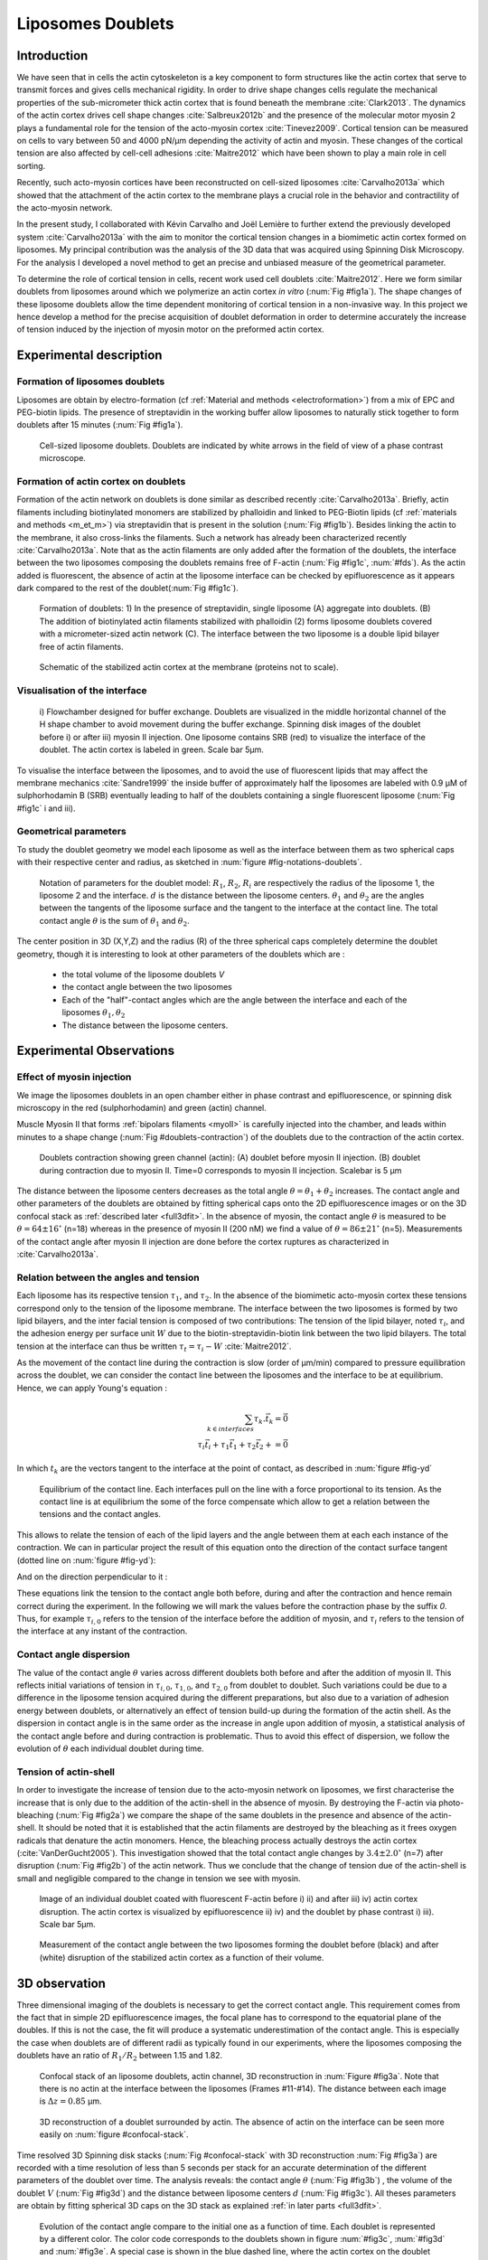 
.. _lib_doub:

Liposomes Doublets
##################
.. 1


Introduction 
*************

We have seen that in cells the actin cytoskeleton is a key component to form
structures like the actin cortex that serve to transmit forces and gives cells
mechanical rigidity. In order to drive shape changes cells regulate the
mechanical properties of the sub-micrometer thick actin cortex that is found
beneath the membrane :cite:`Clark2013`. The dynamics of the actin cortex
drives cell shape changes :cite:`Salbreux2012b` and the presence of the
molecular motor myosin 2 plays a fundamental role for the tension of the
acto-myosin cortex :cite:`Tinevez2009`. Cortical tension can be measured on
cells to vary between 50 and 4000 pN/µm depending the activity of actin and
myosin.  These changes of the cortical tension are also affected by cell-cell
adhesions :cite:`Maitre2012` which have been shown to play a main role in cell
sorting. 

Recently, such acto-myosin cortices have been reconstructed on cell-sized
liposomes :cite:`Carvalho2013a` which showed that the attachment of the actin
cortex to the membrane plays a crucial role in the behavior and contractility
of the acto-myosin network. 

In the present study, I collaborated with Kévin Carvalho and Joël Lemière to
further extend the previously developed system :cite:`Carvalho2013a` with the
aim to monitor the cortical tension changes in a biomimetic actin cortex formed
on liposomes. My principal contribution was the analysis of the 3D data that
was acquired using Spinning Disk Microscopy. For the analysis I developed a
novel method to get an precise and unbiased measure of the geometrical
parameter.

To determine the role of cortical tension in cells, recent work used cell
doublets :cite:`Maitre2012`.  Here we form similar doublets from liposomes
around which we polymerize an actin cortex `in vitro` (:num:`Fig #fig1a`). The
shape changes of these liposome doublets allow the time dependent monitoring of
cortical tension in a non-invasive way.  In this project we hence develop a
method for the precise acquisition of doublet deformation in order to determine
accurately the increase of tension induced by the injection of myosin motor on
the preformed actin cortex.


Experimental description
************************
.. 2

.. image of peeling crunching ? 

Formation of liposomes doublets
===============================
.. 3

Liposomes are obtain by electro-formation (cf :ref:`Material and methods
<electroformation>`) from a mix of EPC and PEG-biotin lipids. The presence of
streptavidin in the working buffer allow liposomes to naturally stick together
to form doublets after 15 minutes (:num:`Fig #fig1a`).


.. _fig1a:
.. figure:: /figs/Fig_01-A.png
    :width: 50%

    Cell-sized liposome doublets. Doublets are indicated by white arrows in
    the field of view of a phase contrast microscope.



Formation of actin cortex on doublets
=====================================
.. 3
.. DOn't you describe this is in the mateiral and methods? You should refer to ti!


Formation of the actin network on doublets is done similar as described
recently :cite:`Carvalho2013a`.  Briefly, actin filaments including
biotinylated monomers are stabilized by phalloidin and linked to PEG-Biotin
lipids (cf :ref:`materials and methods <m_et_m>`)  via streptavidin that is
present in the solution (:num:`Fig #fig1b`).  Besides linking the actin to the
membrane, it also cross-links the filaments.  Such a network has already been
characterized recently :cite:`Carvalho2013a`.  Note that as the actin filaments
are only added after the formation of the doublets, the interface between the
two liposomes composing the doublets remains free of F-actin (:num:`Fig
#fig1c`, :num:`#fds`). As the actin added is fluorescent, the absence of actin
at the liposome interface can be checked by epifluorescence as it appears dark
compared to the rest of the doublet(:num:`Fig #fig1c`).

.. scheme equilibrium tension contact angle.

.. _fds:
.. figure:: /figs/doublets-schema.png
    :alt: Formation doublet schema
    :width: 70%

    Formation of doublets: 1) In the presence of streptavidin, single liposome
    (A) aggregate into doublets. (B) The addition of biotinylated actin
    filaments stabilized with phalloidin (2) forms liposome doublets covered
    with a micrometer-sized actin network (C). The interface between the two
    liposome is a double lipid bilayer free of actin filaments.

.. _fig1b:
.. figure:: /figs/Fig_01-B.png
    :width: 50%

    Schematic of the stabilized actin cortex at the membrane (proteins not to scale).

Visualisation of the interface
==============================
.. 3


.. _fig1c:
.. figure:: /figs/Fig_01-C.png
    :width: 50%

    i) Flowchamber designed for buffer exchange. Doublets
    are visualized in the middle horizontal channel of the H shape chamber to
    avoid movement during the buffer exchange. Spinning disk images of the
    doublet before i) or after iii) myosin II injection. One liposome contains
    SRB (red) to visualize the interface of the doublet. The actin cortex is
    labeled in green. Scale bar 5µm.


.. (ARE YOU SURE? THIS STILL SEEMS TO BE A HUGE CONCENTRATION!)
.. Yes it is 0.9 µM, I checked with K

To visualise the interface between the liposomes, and to avoid the use of fluorescent
lipids that may affect the membrane mechanics :cite:`Sandre1999` the inside
buffer of approximately half the liposomes are labeled with 0.9 µM 
of sulphorhodamin B (SRB)
eventually leading to half of the doublets containing a single fluorescent liposome (:num:`Fig #fig1c` i and iii).

Geometrical parameters
======================
.. 3

To study the doublet geometry we model each liposome as well as the interface
between them as two spherical caps with their respective center and radius, as
sketched in :num:`figure #fig-notations-doublets`. 

.. _fig-notations-doublets:
.. figure:: /figs/notations-doublets.png
    :width: 50%

    Notation of parameters for the doublet model: |R1|, |R2|, |Ri| are respectively the
    radius of the liposome 1, the liposome 2 and the interface. |d| is the
    distance between the liposome centers. |theta1| and |theta2| are the angles between
    the tangents of the liposome surface and the tangent to the interface at the
    contact line. The total contact angle |theta| is the sum of |theta1| and |theta2|.

The center position in 3D (X,Y,Z) and the radius (R) of the three spherical caps
completely determine the doublet geometry, though it is interesting to look at other
parameters of the doublets which are :

    - the total volume of the liposome doublets `V`
    - the contact angle between the two liposomes
    - Each of the "half"-contact angles which are the angle between the
      interface and each of the liposomes :math:`\theta_1,\theta_2`
    - The distance between the liposome centers.

.. This model has a rotational symmetry along the axis connecting the
.. center of the three liposomes. We thus only consider one of the equatorial
.. planes when referring to the model. Unless otherwise specified, all components
.. outside of such a plane are null (HAE? I DON'T UNDERSTAND THIS PHRASE).

Experimental Observations
*************************
.. 2


Effect of myosin injection
==========================
.. 3


We image the liposomes doublets in an open chamber either in phase contrast
and epifluorescence, or spinning disk microscopy in the red (sulphorhodamin)
and green (actin) channel.

.. todo: brokenref

Muscle Myosin II that forms :ref:`bipolars filaments <myoII>` is carefully injected into
the chamber, and leads within minutes to a shape change (:num:`Fig #doublets-contraction`) 
of the doublets due to the contraction of the actin cortex. 

.. _doublets-contraction:
.. figure:: /figs/doublet-contract.png
    :width: 30%

    Doublets contraction showing green channel (actin): (A) doublet before
    myosin II injection. (B) doublet during contraction due to myosin II. Time=0 corresponds to myosin II incjection.
    Scalebar is 5 µm 

.. |theta| replace:: :math:`\theta`
.. |theta1| replace:: :math:`\theta_1`
.. |theta2| replace:: :math:`\theta_2`

The distance between the liposome centers decreases as the total angle :math:`\theta
= \theta_1+\theta_2` increases. The contact angle and other parameters of the
doublets are obtained by fitting spherical caps onto the 2D epifluorescence
images or on the 3D confocal stack as :ref:`described later <full3dfit>`.  In the absence of myosin, the
contact angle |theta| is measured to be :math:`\theta = 64 \pm 16 ^{\circ}` (n=18) whereas in
the presence of myosin II (200 nM) we find a value of :math:`\theta = 86 \pm 21
^{\circ}` (n=5). Measurements of the contact angle after myosin II injection are done before the cortex
ruptures as characterized in :cite:`Carvalho2013a`.

Relation between the angles and tension
=======================================
.. 3

.. |tau1| replace:: :math:`\tau_1`
.. |tau2| replace:: :math:`\tau_2`
.. |taui| replace:: :math:`\tau_i`
.. |taut| replace:: :math:`\tau_t`
.. |W| replace:: :math:`W`
.. |V| replace:: :math:`V`
.. |d| replace:: :math:`d`
.. |R1| replace:: :math:`R_1`
.. |R2| replace:: :math:`R_2`
.. |Ri| replace:: :math:`R_i`

Each liposome has its respective tension |tau1|, and |tau2|.  In the absence
of the biomimetic acto-myosin cortex these tensions correspond only to the
tension of the liposome membrane. The interface between the two liposomes is
formed by two lipid bilayers, and the inter facial tension is composed of two contributions:
The tension of the lipid bilayer, noted |taui|, and the
adhesion energy per surface unit |W| due to the biotin-streptavidin-biotin link
between the two lipid bilayers. The total tension at the interface can thus be
written :math:`\tau_t = \tau_i -W` :cite:`Maitre2012`.


As the movement of the contact line during the contraction is slow (order of
µm/min) compared to pressure equilibration across the doublet, we can consider
the contact line between the liposomes and the interface to be at equilibrium.
Hence, we can apply Young's equation : 

.. math::

    \sum_{k \in interfaces} \tau_k. \vec t_k  = \vec 0 \\
    \tau_i \vec t_i + \tau_1 \vec t_1 + \tau_2 \vec t_2 + = \vec 0
    
In which :math:`t_k` are the vectors tangent to the interface at the point of
contact, as described in :num:`figure #fig-yd`

.. _fig-yd:
.. figure:: figs/yd.png
    :width: 60%

    Equilibrium of the contact line. Each interfaces pull on the line with a
    force proportional to its tension. As the contact line is at equilibrium
    the some of the force compensate which allow to get a relation between the
    tensions and the contact angles.

    

This allows
to relate the tension of each of the lipid layers and the angle
between them at each each instance of the contraction. We can in particular project
the result of this equation onto the direction of the contact surface
tangent (dotted line on :num:`figure #fig-yd`): 

.. Math::
    :label: young-tangent

    \tau_i - W = \tau_1.cos(\theta_1) + \tau_2.cos(\theta_2)

And on the direction perpendicular to it :

.. math::
    :label: young-perpendicular

     \tau_1.sin(\theta_1) = \tau_2.sin(\theta_2)

These equations link the tension to the contact angle both before, during and
after the contraction and hence remain correct during the experiment. In the following we will mark the values 
before the contraction phase by
the suffix `0`. Thus, for example :math:`\tau_{i,0}` refers to the
tension of the interface before the addition of myosin, and |taui| refers to the
tension of the interface at any instant of the contraction.

Contact angle dispersion
========================
.. 3
    

The value of the contact angle |theta| varies across different doublets both before
and after the  addition of myosin II. This reflects initial variations of tension in
:math:`\tau_{i,0}`, :math:`\tau_{1,0}`, and :math:`\tau_{2,0}` from doublet to doublet. Such variations could be
due to a difference in the liposome tension acquired during the different preparations, but also due to a
variation of adhesion energy between doublets, or alternatively an effect of tension build-up
during the formation of the actin shell. As the dispersion in contact angle is
in the same order as the increase in angle upon addition of myosin, a
statistical analysis of the contact angle before and during contraction is
problematic. Thus to avoid this effect of dispersion, we follow the evolution of
:math:`\theta` each individual doublet during time.


Tension of actin-shell
======================
.. 3

In order to investigate the increase of tension due to the acto-myosin network
on liposomes, we first characterise the increase that is only due to the addition of the actin-shell in
the absence of myosin. By destroying the F-actin via photo-bleaching (:num:`Fig #fig2a`) we compare the shape of the
same doublets in the presence and absence of the actin-shell. It should be noted that it is established that the 
actin filaments are destroyed by the bleaching as it frees oxygen radicals that denature the actin monomers. Hence, the bleaching process
actually destroys the actin cortex (:cite:`VanDerGucht2005`).
This investigation showed that the total contact
angle changes by :math:`3.4 \pm 2.0 ^{\circ}` (n=7) after disruption (:num:`Fig #fig2b`) of the actin network.
Thus we conclude that the change of tension due of the actin-shell is small and negligible
compared to the change in tension we see with myosin. 

.. _fig2a:
.. figure:: /figs/Fig_02-A.png
    :width: 50%

    Image of an individual doublet coated with fluorescent F-actin before i) ii) and
    after iii) iv) actin cortex disruption. The actin cortex is visualized by
    epifluorescence ii) iv) and the doublet by phase contrast i) iii). Scale
    bar 5µm.

.. _fig2b:
.. figure:: /figs/Fig_02-B.png
    :width: 50%

    Measurement of the contact angle between the two liposomes forming the
    doublet before (black) and after (white) disruption of the stabilized actin
    cortex as a function of their volume. 



.. _3d-obs:

3D observation
**************
.. 2

Three dimensional imaging of the doublets is necessary to get the correct
contact angle. This requirement comes from the fact that in simple 2D epifluorescence 
images, the focal plane has to correspond to the equatorial plane of the doubles. If
this is not the case, the fit will produce a systematic underestimation of the contact angle. 
This is especially the case when doublets are of different radii as typically found in our
experiments, where the liposomes composing the doublets have an ratio of :math:`R_1 / R_2` between 1.15 and 1.82.


.. _confocal-stack:
.. figure:: /figs/light_table.png
    :width: 70%

    Confocal stack of an liposome doublets, actin channel, 3D reconstruction in
    :num:`Figure #fig3a`. Note that there is no actin at the interface between
    the liposomes (Frames #11-#14). The distance between each image is :math:`\Delta z=0.85` µm.  

.. _fig3a:
.. figure:: /figs/Fig_03-A.png
    :width: 50%

    3D reconstruction of a doublet surrounded by actin. The absence of actin on
    the interface can be seen more easily on :num:`figure #confocal-stack`. 
    
.. (It would be good to have here an image tht gives an impression of the 3D structure. The reconstruction given looks like a simple 2D image. I think imaris can produce nicer examples.)
    

Time resolved 3D Spinning disk stacks (:num:`Fig #confocal-stack` with 3D reconstruction
:num:`Fig #fig3a`) are recorded with a time resolution of less than 5 seconds per stack for an accurate determination of the different
parameters of the doublet over time. The analysis reveals: the contact angle |theta| (:num:`Fig #fig3b`) , the
volume of the doublet |V| (:num:`Fig #fig3d`) and the distance between liposome
centers :math:`d` (:num:`Fig #fig3c`). All theses parameters are obtain by
fitting spherical 3D caps on the 3D stack as explained :ref:`in later parts <full3dfit>`. 

.. _fig3b:
.. figure:: /figs/Fig_03-B.png
    :width: 50%

    Evolution of the contact angle compare to the initial one as a function of
    time.  Each doublet is represented by a different color. The color code corresponds to the doublets
    shown in figure :num:`#fig3c`, :num:`#fig3d`
    and :num:`#fig3e`. A special case is shown in the blue dashed line, 
    where the actin cortex on the doublet ruptured, and the cortex peeled off. 
    The analysis of this case showed that the contact angle after rupture recovers its initial value.

.. _fig3c:
.. figure:: /figs/Fig_03-C.png
    :width: 50%

    Evolution of the distance between the liposome centers over time.
    Same color code for same doublets as in figure :num:`#fig3b`, :num:`#fig3d`
    and :num:`#fig3e`. Again the doublet with the ruptured cortex recovers its initial parameter values.

.. _fig3d:
.. figure:: /figs/Fig_03-D.png
    :width: 50%

    Evolution of the volume ratio over time.
    Same color code for same doublets as in figure :num:`#fig3b`, :num:`#fig3c`
    and :num:`#fig3e`. 


During contraction triggered by myosin, we observe that the contact angle
|theta| increases while the distance between liposomes center |d| decreases.
During this process the volume remain constant within the 10% error.  These
result are consistent with the measure of contact angle in freely adhering cell
doublet experiments done previously :cite:`Maitre2012`. 


.. The interface between the two liposomes is a part of a sphere with a curvature
.. :math:`C_i= \frac{1}{R_i}` much smaller than :math:`\frac{1}{R_1}` and
.. :math:`\frac{1}{R_2}`. The test to determine the radius :math:`R_i` proved to be 
.. difficult as the interface both before and
.. after myosin injection differed by only a few pixels from a flat surface in most
.. of the cases. Combining the small deviation of the interface from a flat surface with the small size assymtries
.. leads to our finding that |theta1| and |theta2| remained equal within
.. our optical resolution.
.. (I move the two previous paragraphes to the end, since I did not understand what they did at that position. Still, I am not sure why you say that. It wold be great to bring these two statements into a bigger context.)

Discussion 
***********
.. 2

Cortical tension is homogeneous for single doublet
==================================================
.. 3

Combining equation :eq:`young-perpendicular` with the finding that :math:`\theta_1 = \theta_2 = \theta
/2` allows to infer the equality of tension on both side of the doublet during all the
experiments. We can hence write :math:`\tau_1 = \tau_2 = \tau`. This result is
consistent with the fact that actin is distributed continuously all around the
liposome doublet. Hence, myosin II minifilaments pull on a continuous shell. In
these conditions equation :eq:`young-tangent` simplifies to :

.. math:: 
    :label: eq3

    \tau_i - W = 2.\tau(t).cos(\theta(t)/2)

Where :math:`\tau(t)` and :math:`\theta(t)` are the tension and the angle at
the time t after myosin injection. Assuming that
:math:`\tau_i-W` may depend on a variability of the initial adhesion between
liposomes. Since myosin does not operate at the interface between liposome as
it is free from actin, it is reasonable to consider the tension and
adhesion energy constant for a given doublets through time
:math:`\tau_i-W = \tau_{i,0}-W_0`.
Therefore we obtain an expression of the tension :math:`\tau(t)` during the acto myosin contraction that reads : 

.. math::
    :label: eqtime

    \tau(t) &= \frac{ \tau_i - W }{2.cos(\theta/2)}\\
            &= \frac{ cst           }{2.cos(\theta/2)}


Hence we can evaluate the tension relative to its initial value over time :

.. math::

    \frac{ \tau(t) }{\tau_0} = \frac{cos(\theta_0/2)}{cos(\theta(t)/2)}


Relative increase in cortical tension
=====================================
.. 3


Interaction of myosin II filaments with a biomimetic actin cortex induces
tension build up. The cortical tension, normalized to its initial value,
increases and reaches a plateau where :math:`\tau(t) = \tau_{peeling}` (
:num:`Fig#fig3e`) with the same trend as |theta|.  Note that if the acto-myosin shell
breaks and peels, the doublet recovers its initial shape (see dashed blue line
for :math:`d` and |theta| on  :num:`Fig #fig3b`, :num:`#fig3c`, :num:`#fig3d` ). The average relative tension is found to
be :math:`\tau_{peeling}/\tau_0 = 1.56 \pm 0.56` (n=5) in 3D and
:math:`\tau_{peeling}/\tau_0  = 1.25 \pm 0.15` (n=5) in epifluorescence, in
agreement with discussed expected underestimation of the contact angle in epifluorescence measurements. 


.. _fig3e:
.. figure:: /figs/Fig_03-E.png
    :width: 50%

    Increase of the tension ratio between the tension :math:`\tau(t)` at time
    :math:`t` and the initial one :math:`\tau_0`. 
    Same color code for same doublets as in figure :num:`#fig3b`, :num:`#fig3c`
    and :num:`#fig3d`. The actin cortex rupture in the blue dashed line also presents the highest relative tension increase. 



Cortical tension increase in doublets and in cells
==================================================
.. 3

In cells, cortical tension can be as low as 50 pN/µm in fibroblast progenitor
cells :cite:`Krieg2008` and can go up to 4000 pN/µm for
dictyostelium :cite:`Schwarz2000`. Surprisingly, when myosin activity is
affected, either by drugs or by genetic manipulation, the cortical tension only
decreases by a factor of about 2. Cells are also observed to round up during
division  in which an  increase of tension by a factor of two
is sufficient :cite:`Stewart2011`, :cite:`Kunda2008` .  
Our `in vitro` reconstruction is able to reproduce similar 
changes of cortical tension as we observe a cortical tension increase by a factor of up to 2.4.



Different contributions for cortical tension
============================================
.. 3

.. todo: 2 missing citations

Cortical tension is the sum of the membrane tension and the tension due to the
acto myosin cortex. We question how the membrane contributes to cortical tension
and in our assay we show that may account for approximately 50% of the cortical tension in some cases.
In suspended fibroblast cells, membrane tension is estimated to be 10% of the
cortical tension :cite:`Tinevez2009`. When polymerisation of actin is
stimulated, the cortical tension is multiplied by a factor of 5 showing a
strong dependence also with actin dynamics :cite:`Tinevez2009`. Hence he
residual tension in cells might be due to actin dynamics which is absent in our
experiments. How actin contribute to cortical tension is still an open question
that needs to be addressed in the cell geometry.  Whereas actin polymerisation
outside a liposome has been shown to generate inward pressure
, how this can be translated to tension  in a different geometry is
not yet clear. `In vitro` assay are on their way to mimic actin dynamics in
cells :cite:`AbuShah2014` and will allow to unveil the mechanism of tension build up by
actin dynamics, which is the remaining module that need to be understood. The
effect of myosin and of the membrane being clarified in this study.


Conclusion 
===========
.. 3

We provide a biomimetic reconstitution of the tension build up by acto-myosin 
contractility using liposome doublets. Cortical tension changes are visualized 
in situ over time by analyzing doublet shape changes. This method allows us 
to directly quantify the relative increase in tension due to myosin, separately 
from the one due to actin dynamics. Understanding the contraction of composite systems 
that are rebuilt brick by brick to model a living cell will hopefully lead the way towards for a reconstitution 
of complex systems like tissues.


.. _full3dfit:

3D fitting
**********
.. 2

Obtaining the geometrical parameter of doublets remains challenging as in
classical phase contrast microscopy and epifluorescence  the acquired images
only capture a single focal plane of the doublets. This makes the analysis 
difficult as the observation plane should be the 
equatorial plane of the doublet.

In order to achieve good precision in the measurements of the contact angle we
decided to use confocal microscopy and acquire evenly spaced z-stacks. From
theses stacks the 3D structure of a doublet was reconstituted. Using the 3D
structure of the doublets allows to recover the geometrical parameters and
the contact angle.

To determine the geometrical parameter of the doublets 
we modeled the doublets as two intersecting sphere, determined the expected 3D
images and adjusted the parameters of the model to fit the obtained
experimental data. 

I was responsible for developing a fast and precise method to reliably and
automatically recover the geometrical parameters of the liposome doublets
based in the image stacks acquired using spinning disk microscopy. In the following part I will develop the principle of this
methods and the result on liposomes doublets.

First step: Finding a single liposome
=====================================
.. 3

In this part we show the principle that allow us to determine the 8
geometrical parameter that characterise a doublet: 2 centers (X,Y,Z) and 2 radii
(|R1| and |R2|). 


As the principle for finding the geometrical parameter does not differ with the
number of dimensions, the presented methods can be applied even in higher dimensions (e.g. deformed
ellipsoid liposome, or multi channel imaging). Furthermore, the principles remain the same also in a
space with less dimensions, so we will restrict our discussion to a single liposome
in a 2D plane (X,Y position of centers and R, radius) hence reducing the parameters to be determined to six instead of eight.

Experimentally, liposomes are observed using fluorescently labeled actin that
forms an homogeneous micrometer sized actin shell. In the observation plane,
the liposome is a bright ring of given thickness (we will refer to this as the
`expected signal`) , on top of this image is the experimental noise where the
principal noise sources are the presence of fluorescent actin monomers in the
buffer solution and electronic noise from the camera CCD. Eventually, the noise
in the outside buffer due to monomeric actin can be higher than inside which is
fee of actin. 

The signal from a liposome and the addition of noise can be replicated
numerically as seen on  :num:`figure #fig-2d-sim`.


.. _fig-2d-sim:
.. figure:: /figs/modl-2D-doublet.png
    :alt: liposome Model

    Left : A simulation of liposome fluorescent image consisting of an uniform shell or membrane
    (`expected signal`).  Middle: Same Image Adding Gaussian noise. This simulates
    one plane of a confocal Z-stack.  Right: Simulation of liposome with
    fluorescently labeled actin shell in fluorescent external buffer and non
    fluorescent inside buffer.

The `expected signal` can be modeled numerically using several parameters of
the system (center and radius of liposome, point spread function of microscope,
...). 

To find the correct parameters for the doublets we will numerically correlate 
the acquired data with the numerical model and search for the correlation 
that correspond best to the real image. The correlation between the model and the images 
data can be written.

.. math::

    r_{xy}=\frac{\sum\limits_{i=1}^n (x_i-\bar{x})(y_i-\bar{y})}{(n-1) s_x s_y}

In which :math:`x_i` are luminosity values of each of the :math:`n` pixels in
the acquired data, :math:`y_i` are the luminosity of the pixels in the model
:math:`\bar{x},\bar{y}` correspond to average values over the images,
:math:`s_x` and :math:`s_y` are the standard deviation of the luminosity
values.

As the monomeric fluorescently labeled actin and the electronic noise are dominant
in the acquired images, we can assume a uniform noise on top of the `expected signal`. The correlation between the model and the noise is in average
uniform.

.. math::
    r_{noise,model(params)} = cst

And the correlation between the `expected signal` and the model is expected to be
maximal for the parameters of the model that  equal the real geometrical
parameters of the doublets.

.. math::

    \operatorname*{arg\,max}_p\left(r_{data,model(p)}\right)= \operatorname*{arg\,max}_p \left(r_{expectedSignal,model(p)}\right)

In which :math:`\left(\operatorname*{arg\,max}_p\right)` stands for the
argument of the maximum, that is to say, the set of points of the given
argument for which the given function attains its maximum value Thus searching
the value of the parameters that maximize the correlation between the model and
the data implies finding the geometrical parameters we are interested in.  

We can test the ability to do this numerically by generating data, adding noise
to it and try to recovering the parameter of the `expected signal`.

By looking at the value of the correlation between the generated data and the model
as a function of model parameters, we can check that the correlation
value are maximal when the model center value correspond to the `expected signal` 
center value (Figure :num:`corr-fun-1`), and when the radius of the model liposome 
has the same radius in the model correspond to the radius in the generated data (Figure :num:`corr-fun-2`).



.. .. figure:: /figs/corrfun-noise-.png

.. _corr-fun-1:
.. figure:: /figs/double-c-_100-by-100-rc-40_0-noise-0_5-delta-4_0_.png 
    :alt: liposome Model
    :width: 50% 

    Value of the correlation as a function (arbitrary units) of two of the fit
    parameters. The radius of the liposome in the model is taken as
    equal to the value of the `expected signal`, and the position of the center is
    varied in the X and Y direction. The value of the correlation is maximal for
    the position of the center in the model that equal the center of the `expected signal`.  We
    can see local maxima on the 3D representation that are well below the value
    of the global maximum. The peak at the global maxima is sharp, hinting that 
    the search of the maxima need relatively good initial
    parameters (lower than ~1/10 of liposome radius). The sharpness of the peek
    point that corresponds to the best fit parameters on experimental data should be
    robust.  
    
.. _corr-fun-2: 
.. figure:: /figs/c-R-_100-by-100-RC-40_0-noise-0_5-delta-4_0_.png 
    :width: 60% 

    Same as :num:`figure #corr-fun-1`  with Y position of the center taken
    as equal to the expected signal, variating X position of the model and
    radius of the liposome. The graph shows the same properties as before.



Using minimisation techniques we can search the parameter space of the model and
maximise the correlation between the model and the experimental data. We then
recover the geometrical parameters of the liposomes. This can be done by
efficiently computing the value of the correlation within a few hundreds of
points and get access to the  liposomes geometrical parameters, here position
and radius.



Fitting a doublet
=================
.. 3


The determination of contact angle on epifluorescence images or phase contrast
images often result in an underestimation as the imaging plane is not necessarily one of the doublets
equatorial planes. Moreover, most determination of the contact angle on phase
contrast and epifluorescence images are done manually :cite:`Maitre2012` and
are subject to experimenter bias as the experimenter draws the tangent lines at the
contact point between the liposomes. Thus we decided to develop fitting routines for the acquired
3D confocal stacks. In our case we avoid the usage of
fluorescent lipids that could artificially change the tension of the membrane.

As sketched in :num:`Figure #fds`, the doublets are covered with a
thin micrometer-thick layer of fluorescent actin filaments, which we 
image by confocal spinning disk microscopy. As the actin-layer is attached to the membrane
and the contact angle is defined as the angle between the lipid bilayer, imaging the actin-layer corresponds
to the angle between the inner surfaces of the two actin networks present on each liposome.

Thus in order to determine the geometrical parameters of the doublets we need
to also model the actin shell. As the liposomes in contact are two spherical
caps the uniform actin layer will also form two spherical caps with a given
thickness. The total image is thus the union of two spherical caps blurred by
the point spread function of the microscope. This can be seen on :num:`figure
#mproj1`.  We can see on this image that the doublet is here lying on the
chamber surface. We checked in this case that the contact surface between the
chamber and the doublet did not change during experiments.




(The figures shows tha the doublet is attached to the surface. You might want to discuss this?)

.. _mproj1:
.. figure:: /figs/max_proj_340A.png
    :width: 80%

    Maximum projection along X,Y and Z of recorded stacks, green channel actin.
    One can see that the liposomes doublets are lying on  to the surface of the
    observation chamber (arrows). 
    
    

As the contraction of the doublets is rapid, and the recorded 3D stacks contain a
large number of frames, it is crucial to be able to compute the model and the
correlation in a reasonable time (less than the hour per images). To
achieve this besides calculating the model as efficiently as possible one can
replace the exact calculation of two spherical cap and the point spread
function of the microscope by the union and subtraction of pre calculated spheres followed by a 3D
numerical Gaussian blur.

.. figure:: /figs/3dblur.png
    :width: 60% 

    Principe of numerically approximating the two spherical caps as intersection of two spheres, 
    followed by a 3D numerical Gaussian blur. The
    numerical speed-up compared to the exact calculation of the fluorescent density allow
    to make fits on doublets in minutes instead of hours.

Though the use of numerical technique is not without artifacts.  In the case of
discret Z-stack that are not sufficiently spaced, the different radi in the
fluorescent rings within subsequent stacks can lead to a "ring-artifact" (:num:`Fig
#ring-artifact`) when using numerical Gaussian blur. In the case of a too
pronounced "ring-artifact" a "ghost" spheres can appear around each liposome
which can cause the fitting process of the doublets to fall into a local
maximum of correlation, thus leading to wrong value of the geometrical
parameters.

.. _ring-artifact:
.. figure:: /figs/ring_artifact.png
    :width: 70%

    Left : One plane of the numerical model with exaggerated ring artifact due
    to an under sampling of the model in the Z-direction, stacks from "Far" Z
    leak onto the current Z-plane and form a ring.  Right : Same plane of the
    model with enough sampling plane in the Z-direction do not show the ring
    artifact. In this case we use a sampling equal to the number of slice than
    the recorded data. (X,Y in arbitrary units)
   

In our case we have a sufficient number of planes per stack so that the numerical model
with the same sample size as the data do not show the ring artefact and have
smooth transition near the position of the spherical cap. Though the ring
artifact can be eliminated by oversampling/interpolating the model before the
numerical Gaussian blur and under sampling afterwards to arrive at the correct number of
pixels.

The size of the
Gaussian blur can also be adjusted to be higher which will act as a regularisation
function for the value of the correlation between the model and the acquired
data (cf :num:`Figure #max-proj-model`), thus smoothing or eliminating local maxima, 
but reducing the precision in the position of the maxima.

.. _max-proj-model:
.. figure:: /figs/max_proj_model.png
    :width: 70%

    Maximum projection along X,Y and Z of numerical model, the "ring" effect
    can still slightly be seen near the pole of each liposome, but is not
    sufficient for the fit to be stuck in a local minimum. 


The value of the correlation between the model and the experimental recorded
data can be maximised using already available functions, in particular we used
Nelder–Mead simplex as implemented in `scipy.optimise` python library. This
gaves us the 8 parameters of the doublets. Result of the fits are show in
:num:`figure #fig-fit-t0`.

.. _fig-fit-t0:
.. figure:: /figs/Doublet-402-A-Fit-t-0.png
    :width: 70%

    Maximum projection of confocal images in the X,Y and Z projection as well
    as the result of the fits shown as equatorial circles for the three
    direction of projection.


Using the fast Cython code (:cite:`Seljebotn2009`) also allowed to also speed
up fitting to a reasonable time: one Z-stack of 3 millions pixels can be fitted
in about 40 seconds. Thus allowing the fitting of a full 3D movie of a doublets
contraction to be done in less than an hour for 30 to 40 frames.

To ensure robustness of the fits to doublet center displacement during
acquisition, the initial parameter of the fit where chosen manually for each
first frame of each sequences. The final fit parameters of each frame are reused
as initial fit parameter for the subsequent frame.

In order to test robustness of the fit, the initial fit parameters where randomly
modified by an amount of +/- 1µm, and we checked that the final parameters did
not vary.

For a couple of parameters, the values of the correlation function can be plotted
to check for the regularity of the function and the absence of local maxima. :num:`Figure #gof2d` and :num:`figure #gof3d` show the


.. _gof2d:
.. figure:: /figs/gof-2d-doublets.png
    :width: 60%
    
    Correlation of the model and the data as a function of the center position
    of one of the model spherical caps along the X axis and the radius of this
    same spherical cap. Vertical axis in arbitrary unit.

.. _gof3d:
.. figure:: /figs/gof-3d-doublets.png
    :width: 60%

    3D representation of the data in :num:`figure #gof2d`, the shape of the
    function is the same as the simulation done with the `expected signal` in
    :num:`figure #corr-fun-1` :num:`and #corr-fun-2`



The correctness of the fit is also checked visually to prevent errors in the
procedure.  The fit was found to be alway accurate and coherent with manual
measurements of contact angle.  When the red channel was also present and liposomes
contained sulphorhodamin, fits where additionally visually checked by using maximum
projection of the red channel.  (Cf :num:`Fig #srhod`).

.. _srhod:
.. figure:: /figs/srhod_superimpose.png
    :width: 80%

    Maximum projection of the red channel (`sulphorhodamin`) and the fitted
    parameter for the doublet.
    

Discussion
==========
.. 3

In this part we show that by modeling the liposome doublet and using
fluorescently labeled actin we are able to develop a technique that
automatically and robustly determine the geometrical properties of the liposome
doublets.

We note that the red fluorescent dye present in the inside buffer of the
liposome could be used conjointly to the green channel in order to improve the
quality of the fit, though this would require the extra parameters of the
interface radius. As the computation time needed to fit the doublets increase
rapidly with the number of parameter, this solution was found to be
impractical.  Moreover, the curvature of the interface being relatively small
and the difference between the curved interface and a flat plane being close to
the optical resolution, we the fits risk to become unstable.  The use of
fluorescently labeled lipids for the liposome membrane also suffers from the
same issues of extra parameter if one want to recover the position of the
interface.



Conclusion
==========
.. 3


We developed a robust and automated method to determine the geometrical
parameters of liposome doublets. This allows to determine robustly the 
geometrical parameters of liposome doublets without
experimenter measurement biases due to the selection of the illumination plane,
resolution of optics and luminosity scale.

We have seen that liposome doublets with reconstituted acto-myosin cortices are
a biomimetic system that allows to measure the changes in cortical tension with 
time. 3D fitting helped to quantify the tension by obtaining the corresponding contact angles. 

Observing the contraction of multiple liposomes doublets simultaneously and the
ability to automatically determine the geometrical parameters allows more
sample to be collected. Faster and more reliable data acquisition on actin
network contractions will allow for a better understanding of the effect of actin
network `in vitro` which also pave the way to reconstitution of more complex system.
